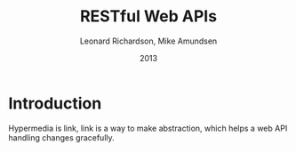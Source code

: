 #+title: RESTful Web APIs
#+author: Leonard Richardson, Mike Amundsen
#+date: 2013

* Introduction

Hypermedia is link,
link is a way to make abstraction,
which helps a web API handling changes gracefully.

